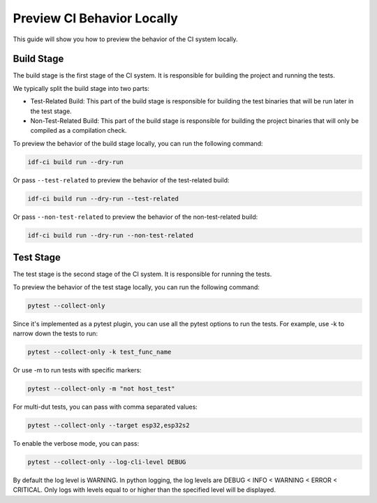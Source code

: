 #############################
 Preview CI Behavior Locally
#############################

This guide will show you how to preview the behavior of the CI system locally.

*************
 Build Stage
*************

The build stage is the first stage of the CI system. It is responsible for building the project and running the tests.

We typically split the build stage into two parts:

-  Test-Related Build: This part of the build stage is responsible for building the test binaries that will be run later in the test stage.
-  Non-Test-Related Build: This part of the build stage is responsible for building the project binaries that will only be compiled as a compilation check.

To preview the behavior of the build stage locally, you can run the following command:

.. code:: bash

   idf-ci build run --dry-run

Or pass ``--test-related`` to preview the behavior of the test-related build:

.. code:: bash

   idf-ci build run --dry-run --test-related

Or pass ``--non-test-related`` to preview the behavior of the non-test-related build:

.. code:: bash

   idf-ci build run --dry-run --non-test-related

************
 Test Stage
************

The test stage is the second stage of the CI system. It is responsible for running the tests.

To preview the behavior of the test stage locally, you can run the following command:

.. code:: bash

   pytest --collect-only

Since it's implemented as a pytest plugin, you can use all the pytest options to run the tests. For example, use -k to narrow down the tests to run:

.. code:: bash

   pytest --collect-only -k test_func_name

Or use -m to run tests with specific markers:

.. code:: bash

   pytest --collect-only -m "not host_test"

For multi-dut tests, you can pass with comma separated values:

.. code:: bash

   pytest --collect-only --target esp32,esp32s2

To enable the verbose mode, you can pass:

.. code:: bash

   pytest --collect-only --log-cli-level DEBUG

By default the log level is WARNING. In python logging, the log levels are DEBUG < INFO < WARNING < ERROR < CRITICAL. Only logs with levels equal to or higher than the specified level will be displayed.
